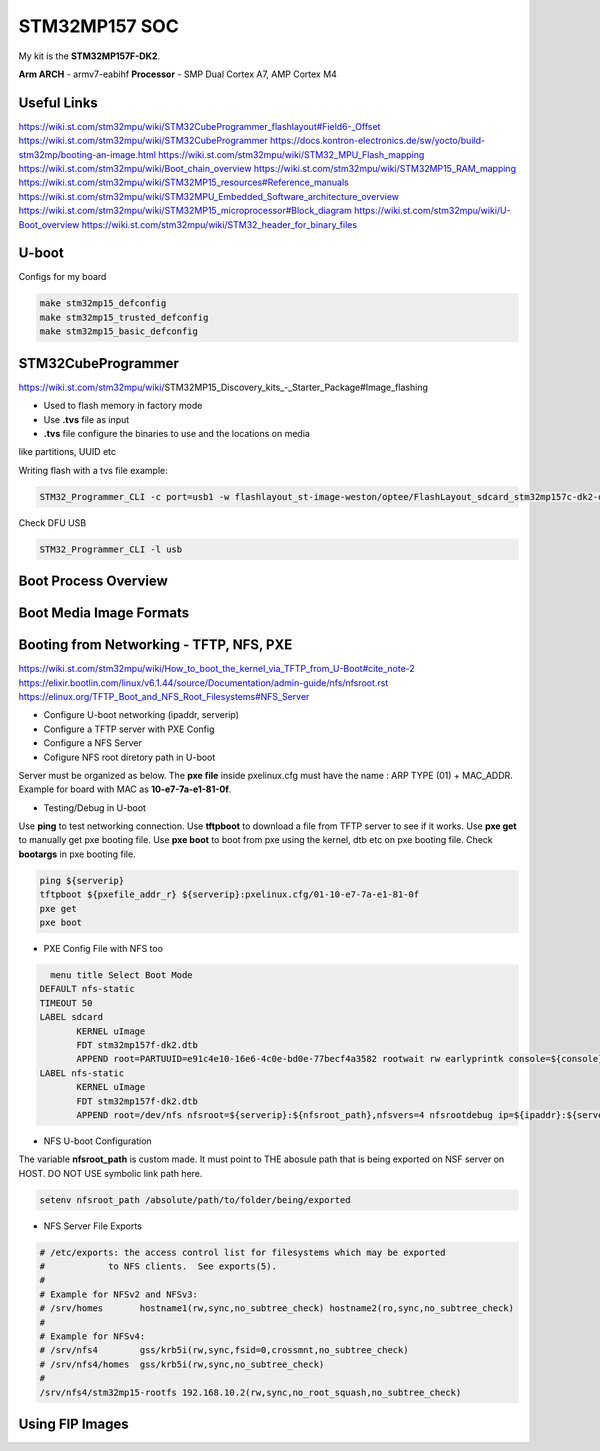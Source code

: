 STM32MP157 SOC
==============

My kit is the **STM32MP157F-DK2**.

**Arm ARCH**  - armv7-eabihf 
**Processor** - SMP Dual Cortex A7, AMP Cortex M4



Useful Links 
------------

https://wiki.st.com/stm32mpu/wiki/STM32CubeProgrammer_flashlayout#Field6-_Offset
https://wiki.st.com/stm32mpu/wiki/STM32CubeProgrammer
https://docs.kontron-electronics.de/sw/yocto/build-stm32mp/booting-an-image.html
https://wiki.st.com/stm32mpu/wiki/STM32_MPU_Flash_mapping
https://wiki.st.com/stm32mpu/wiki/Boot_chain_overview
https://wiki.st.com/stm32mpu/wiki/STM32MP15_RAM_mapping
https://wiki.st.com/stm32mpu/wiki/STM32MP15_resources#Reference_manuals
https://wiki.st.com/stm32mpu/wiki/STM32MPU_Embedded_Software_architecture_overview
https://wiki.st.com/stm32mpu/wiki/STM32MP15_microprocessor#Block_diagram
https://wiki.st.com/stm32mpu/wiki/U-Boot_overview
https://wiki.st.com/stm32mpu/wiki/STM32_header_for_binary_files


U-boot
-------

Configs for my board 

.. code-block:: console

   make stm32mp15_defconfig 
   make stm32mp15_trusted_defconfig
   make stm32mp15_basic_defconfig 


STM32CubeProgrammer
-------------------

https://wiki.st.com/stm32mpu/wiki/STM32MP15_Discovery_kits_-_Starter_Package#Image_flashing

* Used to flash memory in factory mode 
* Use **.tvs** file as input 
* **.tvs** file configure the binaries to use and the locations on media
like partitions, UUID etc

Writing flash with a tvs file example:

.. code-block:: console

    STM32_Programmer_CLI -c port=usb1 -w flashlayout_st-image-weston/optee/FlashLayout_sdcard_stm32mp157c-dk2-optee.tsv  

Check DFU USB 

.. code-block:: console

   STM32_Programmer_CLI -l usb



Boot Process Overview
---------------------


Boot Media Image Formats
------------------------



Booting from Networking - TFTP, NFS, PXE 
----------------------------------------

https://wiki.st.com/stm32mpu/wiki/How_to_boot_the_kernel_via_TFTP_from_U-Boot#cite_note-2
https://elixir.bootlin.com/linux/v6.1.44/source/Documentation/admin-guide/nfs/nfsroot.rst
https://elinux.org/TFTP_Boot_and_NFS_Root_Filesystems#NFS_Server


* Configure U-boot networking (ipaddr, serverip)
* Configure a TFTP server with PXE Config 
* Configure a NFS Server 
* Cofigure NFS root diretory path in U-boot 

Server must be organized as below. The **pxe file** inside pxelinux.cfg 
must have the name : ARP TYPE (01) + MAC_ADDR. Example for board with MAC as **10-e7-7a-e1-81-0f**. 

.. code-block:: console 
   stm32p1-tftpboot/
   ├── pxelinux.cfg
   │   └── 01-10-e7-7a-e1-81-0f
   ├── stm32mp157f-dk2.dtb 
   ├── uImage

* Testing/Debug in U-boot

Use **ping** to test networking connection.
Use **tftpboot** to download a file from TFTP server to see if it works. 
Use **pxe get** to manually get pxe booting file.
Use **pxe boot** to boot from pxe using the kernel, dtb etc on pxe booting file.
Check **bootargs** in pxe booting file.

.. code-block:: console 
   
   ping ${serverip}
   tftpboot ${pxefile_addr_r} ${serverip}:pxelinux.cfg/01-10-e7-7a-e1-81-0f
   pxe get 
   pxe boot


* PXE Config File with NFS too



.. code-block:: console 

   menu title Select Boot Mode
 DEFAULT nfs-static
 TIMEOUT 50
 LABEL sdcard
 	KERNEL uImage
 	FDT stm32mp157f-dk2.dtb
 	APPEND root=PARTUUID=e91c4e10-16e6-4c0e-bd0e-77becf4a3582 rootwait rw earlyprintk console=${console},${baudrate}
 LABEL nfs-static
 	KERNEL uImage
 	FDT stm32mp157f-dk2.dtb
	APPEND root=/dev/nfs nfsroot=${serverip}:${nfsroot_path},nfsvers=4 nfsrootdebug ip=${ipaddr}:${serverip}::::eth0:off rootwait rw earlyprintk console=${console},${baudrate}


* NFS U-boot Configuration

The variable **nfsroot_path** is custom made. It must point to THE abosule path 
that is being exported on NSF server on HOST. DO NOT USE symbolic link path here.

.. code-block:: console 
   
   setenv nfsroot_path /absolute/path/to/folder/being/exported


* NFS Server File Exports 

.. code-block:: console

   # /etc/exports: the access control list for filesystems which may be exported
   #		to NFS clients.  See exports(5).
   #
   # Example for NFSv2 and NFSv3:
   # /srv/homes       hostname1(rw,sync,no_subtree_check) hostname2(ro,sync,no_subtree_check)
   #
   # Example for NFSv4:
   # /srv/nfs4        gss/krb5i(rw,sync,fsid=0,crossmnt,no_subtree_check)
   # /srv/nfs4/homes  gss/krb5i(rw,sync,no_subtree_check)
   #
   /srv/nfs4/stm32mp15-rootfs 192.168.10.2(rw,sync,no_root_squash,no_subtree_check)



Using FIP Images 
----------------








